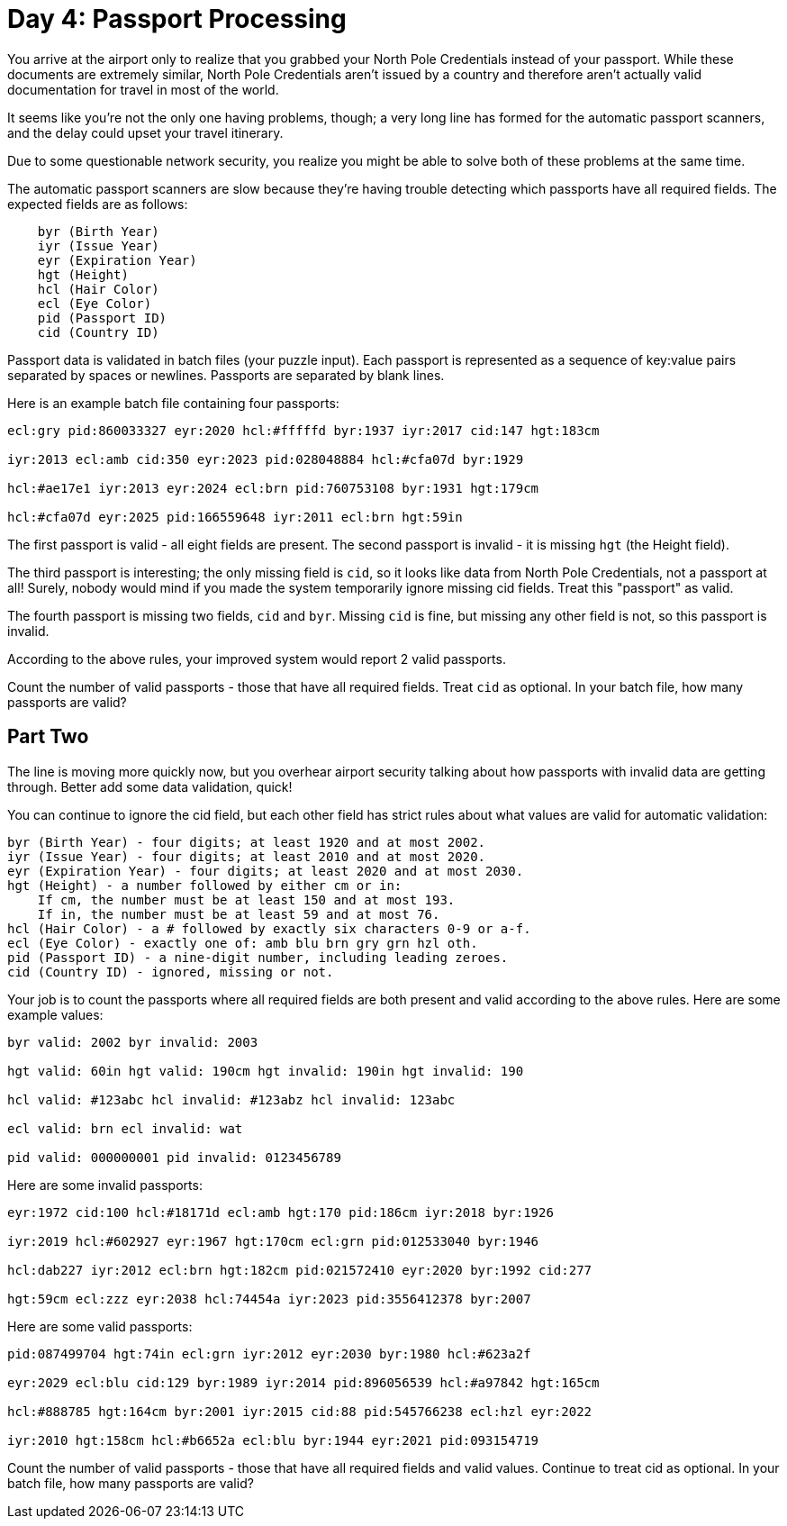 = Day 4: Passport Processing

You arrive at the airport only to realize that you grabbed your North Pole Credentials instead of your passport.
While these documents are extremely similar, North Pole Credentials aren't issued by a country and therefore aren't actually valid documentation for travel in most of the world.

It seems like you're not the only one having problems, though; a very long line has formed for the automatic passport scanners, and the delay could upset your travel itinerary.

Due to some questionable network security, you realize you might be able to solve both of these problems at the same time.

The automatic passport scanners are slow because they're having trouble detecting which passports have all required fields.
The expected fields are as follows:

[source]
----
    byr (Birth Year)
    iyr (Issue Year)
    eyr (Expiration Year)
    hgt (Height)
    hcl (Hair Color)
    ecl (Eye Color)
    pid (Passport ID)
    cid (Country ID)
----

Passport data is validated in batch files (your puzzle input).
Each passport is represented as a sequence of key:value pairs separated by spaces or newlines.
Passports are separated by blank lines.

Here is an example batch file containing four passports:

[source]
----
ecl:gry pid:860033327 eyr:2020 hcl:#fffffd byr:1937 iyr:2017 cid:147 hgt:183cm

iyr:2013 ecl:amb cid:350 eyr:2023 pid:028048884 hcl:#cfa07d byr:1929

hcl:#ae17e1 iyr:2013 eyr:2024 ecl:brn pid:760753108 byr:1931 hgt:179cm

hcl:#cfa07d eyr:2025 pid:166559648 iyr:2011 ecl:brn hgt:59in
----

The first passport is valid - all eight fields are present.
The second passport is invalid - it is missing `hgt` (the Height field).

The third passport is interesting; the only missing field is `cid`, so it looks like data from North Pole Credentials, not a passport at all!
Surely, nobody would mind if you made the system temporarily ignore missing cid fields.
Treat this "passport" as valid.

The fourth passport is missing two fields, `cid` and `byr`.
Missing `cid` is fine, but missing any other field is not, so this passport is invalid.

According to the above rules, your improved system would report 2 valid passports.

Count the number of valid passports - those that have all required fields.
Treat `cid` as optional.
In your batch file, how many passports are valid?

== Part Two

The line is moving more quickly now, but you overhear airport security talking about how passports with invalid data are getting through.
Better add some data validation, quick!

You can continue to ignore the cid field, but each other field has strict rules about what values are valid for automatic validation:

    byr (Birth Year) - four digits; at least 1920 and at most 2002.
    iyr (Issue Year) - four digits; at least 2010 and at most 2020.
    eyr (Expiration Year) - four digits; at least 2020 and at most 2030.
    hgt (Height) - a number followed by either cm or in:
        If cm, the number must be at least 150 and at most 193.
        If in, the number must be at least 59 and at most 76.
    hcl (Hair Color) - a # followed by exactly six characters 0-9 or a-f.
    ecl (Eye Color) - exactly one of: amb blu brn gry grn hzl oth.
    pid (Passport ID) - a nine-digit number, including leading zeroes.
    cid (Country ID) - ignored, missing or not.

Your job is to count the passports where all required fields are both present and valid according to the above rules.
Here are some example values:

[source]
----
byr valid: 2002 byr invalid: 2003

hgt valid: 60in hgt valid: 190cm hgt invalid: 190in hgt invalid: 190

hcl valid: #123abc hcl invalid: #123abz hcl invalid: 123abc

ecl valid: brn ecl invalid: wat

pid valid: 000000001 pid invalid: 0123456789
----

Here are some invalid passports:

[source]
----
eyr:1972 cid:100 hcl:#18171d ecl:amb hgt:170 pid:186cm iyr:2018 byr:1926

iyr:2019 hcl:#602927 eyr:1967 hgt:170cm ecl:grn pid:012533040 byr:1946

hcl:dab227 iyr:2012 ecl:brn hgt:182cm pid:021572410 eyr:2020 byr:1992 cid:277

hgt:59cm ecl:zzz eyr:2038 hcl:74454a iyr:2023 pid:3556412378 byr:2007
----

Here are some valid passports:

[source]
----
pid:087499704 hgt:74in ecl:grn iyr:2012 eyr:2030 byr:1980 hcl:#623a2f

eyr:2029 ecl:blu cid:129 byr:1989 iyr:2014 pid:896056539 hcl:#a97842 hgt:165cm

hcl:#888785 hgt:164cm byr:2001 iyr:2015 cid:88 pid:545766238 ecl:hzl eyr:2022

iyr:2010 hgt:158cm hcl:#b6652a ecl:blu byr:1944 eyr:2021 pid:093154719
----

Count the number of valid passports - those that have all required fields and valid values.
Continue to treat cid as optional.
In your batch file, how many passports are valid?
